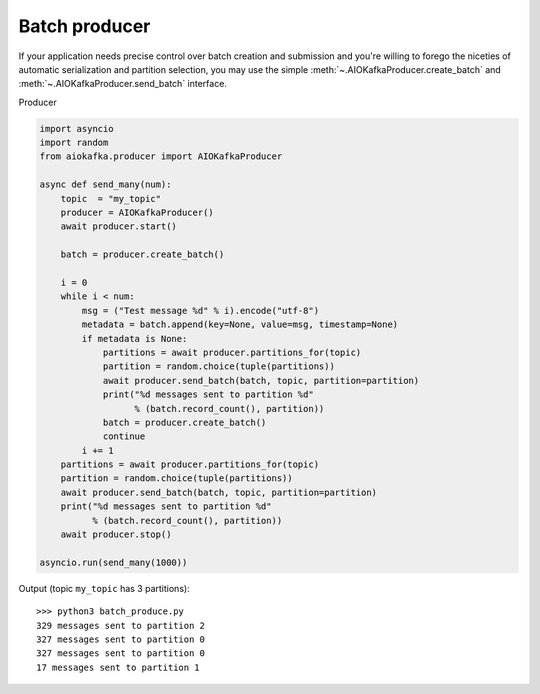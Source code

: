 Batch producer
==============

If your application needs precise control over batch creation and submission
and you're willing to forego the niceties of automatic serialization and
partition selection, you  may use the simple
:meth:`~.AIOKafkaProducer.create_batch` and
:meth:`~.AIOKafkaProducer.send_batch` interface.


Producer

.. code:: python

    import asyncio
    import random
    from aiokafka.producer import AIOKafkaProducer

    async def send_many(num):
        topic  = "my_topic"
        producer = AIOKafkaProducer()
        await producer.start()

        batch = producer.create_batch()

        i = 0
        while i < num:
            msg = ("Test message %d" % i).encode("utf-8")
            metadata = batch.append(key=None, value=msg, timestamp=None)
            if metadata is None:
                partitions = await producer.partitions_for(topic)
                partition = random.choice(tuple(partitions))
                await producer.send_batch(batch, topic, partition=partition)
                print("%d messages sent to partition %d"
                      % (batch.record_count(), partition))
                batch = producer.create_batch()
                continue
            i += 1
        partitions = await producer.partitions_for(topic)
        partition = random.choice(tuple(partitions))
        await producer.send_batch(batch, topic, partition=partition)
        print("%d messages sent to partition %d"
              % (batch.record_count(), partition))
        await producer.stop()

    asyncio.run(send_many(1000))


Output (topic ``my_topic`` has 3 partitions)::

  >>> python3 batch_produce.py
  329 messages sent to partition 2
  327 messages sent to partition 0
  327 messages sent to partition 0
  17 messages sent to partition 1

